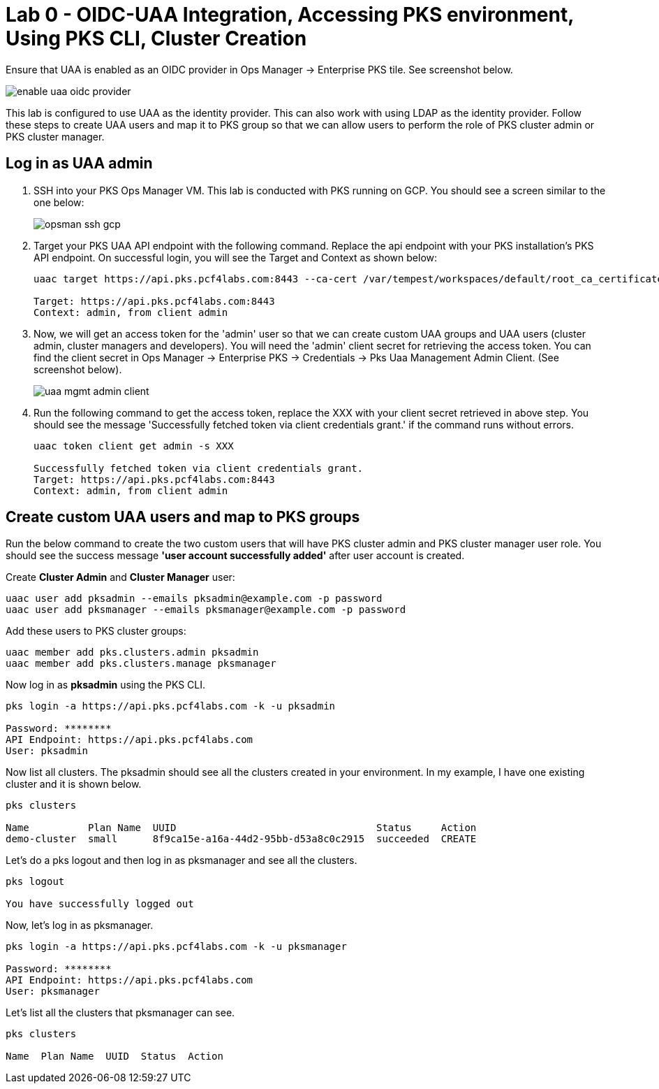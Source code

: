 
= Lab 0 - OIDC-UAA Integration, Accessing PKS environment, Using PKS CLI, Cluster Creation

Ensure that UAA is enabled as an OIDC provider in Ops Manager -> Enterprise PKS tile. See screenshot below.


image::../common/images/enable_uaa_oidc_provider.png[]  

This lab is configured to use UAA as the identity provider. This can also work with using LDAP as the identity provider. Follow these steps to create UAA users and map it to PKS group so that we can allow users to perform the role of PKS cluster admin or PKS cluster manager.

== Log in as UAA admin

. SSH into your PKS Ops Manager VM. This lab is conducted with PKS running on GCP. You should see a screen similar to the one below:
+
image::../common/images/opsman-ssh-gcp.png[]  

. Target your PKS UAA API endpoint with the following command. Replace the api endpoint with your PKS installation's PKS API endpoint.  On successful login, you will see the Target and Context as shown below:
+
----
uaac target https://api.pks.pcf4labs.com:8443 --ca-cert /var/tempest/workspaces/default/root_ca_certificate

Target: https://api.pks.pcf4labs.com:8443
Context: admin, from client admin
----

. Now, we will get an access token for the 'admin' user so that we can create custom UAA groups and UAA users (cluster admin, cluster managers and developers). You will need the 'admin' client secret for retrieving the access token. You can find the client secret in Ops Manager -> Enterprise PKS -> Credentials -> Pks Uaa Management Admin Client. (See screenshot below).
+
image::../common/images/uaa-mgmt-admin-client.png[]

. Run the following command to get the access token, replace the XXX with your client secret retrieved in above step. You should see the message 'Successfully fetched token via client credentials grant.' if the command runs without errors.
+
----
uaac token client get admin -s XXX

Successfully fetched token via client credentials grant.
Target: https://api.pks.pcf4labs.com:8443
Context: admin, from client admin
----

== Create custom UAA users and map to PKS groups

Run the below command to create the two custom users that will have PKS cluster admin and PKS cluster manager user role. You should see the success message *'user account successfully added'* after user account is created.

Create *Cluster Admin* and *Cluster Manager* user:

----
uaac user add pksadmin --emails pksadmin@example.com -p password
uaac user add pksmanager --emails pksmanager@example.com -p password
----

Add these users to PKS cluster groups:

----
uaac member add pks.clusters.admin pksadmin
uaac member add pks.clusters.manage pksmanager
----

Now log in as *pksadmin* using the PKS CLI. 

----
pks login -a https://api.pks.pcf4labs.com -k -u pksadmin

Password: ********
API Endpoint: https://api.pks.pcf4labs.com
User: pksadmin
----

Now list all clusters. The pksadmin should see all the clusters created in your environment. In my example, I have one existing cluster and it is shown below.

----
pks clusters

Name          Plan Name  UUID                                  Status     Action
demo-cluster  small      8f9ca15e-a16a-44d2-95bb-d53a8c0c2915  succeeded  CREATE
----

Let's do a pks logout and then log in as pksmanager and see all the clusters.

----
pks logout

You have successfully logged out
----

Now, let's log in as pksmanager.

----
pks login -a https://api.pks.pcf4labs.com -k -u pksmanager

Password: ********
API Endpoint: https://api.pks.pcf4labs.com
User: pksmanager

----

Let's list all the clusters that pksmanager can see.

----
pks clusters

Name  Plan Name  UUID  Status  Action
----




